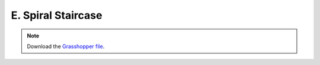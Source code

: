 ================================================================================
E. Spiral Staircase
================================================================================

.. figure:: ../../_images/spiral_staircase.png
    :figclass: figure
    :class: figure-img img-fluid

.. note::

   Download the `Grasshopper file <https://github.com/arpastrana/compas_cem/blob/main/examples/ghpython/spiral_staircase.ghx>`_.

.. figure:: ../../_images/spiral_staircase_gh.png
    :figclass: figure
    :class: figure-img img-fluid
